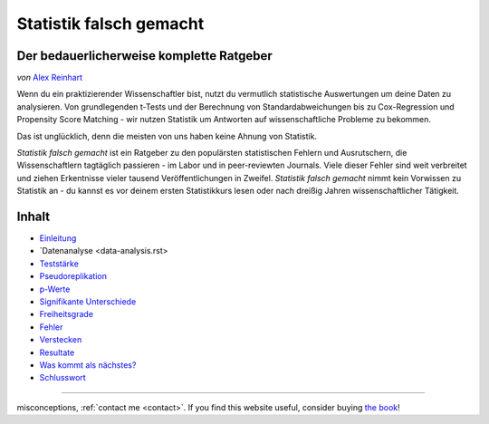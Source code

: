Statistik falsch gemacht
========================

Der bedauerlicherweise komplette Ratgeber
------------------------------------------

*von* `Alex Reinhart <http://www.refsmmat.com>`__

Wenn du ein praktizierender Wissenschaftler bist, nutzt du vermutlich statistische Auswertungen um deine Daten zu analysieren. Von grundlegenden t-Tests und der Berechnung von Standardabweichungen bis zu Cox-Regression und Propensity Score Matching - wir nutzen Statistik um Antworten auf wissenschaftliche Probleme zu bekommen.

Das ist unglücklich, denn die meisten von uns haben keine Ahnung von Statistik.

*Statistik falsch gemacht* ist ein Ratgeber zu den populärsten statistischen Fehlern und Ausrutschern, die Wissenschaftlern tagtäglich passieren - im Labor und in peer-reviewten Journals. Viele dieser Fehler sind weit verbreitet und ziehen Erkentnisse vieler tausend Veröffentlichungen in Zweifel. *Statistik falsch gemacht* nimmt kein Vorwissen zu Statistik an - du kannst es vor deinem ersten Statistikkurs lesen oder nach dreißig Jahren wissenschaftlicher Tätigkeit.

Inhalt
------

* `Einleitung <introduction.rst>`_
* `Datenanalyse <data-analysis.rst>
* `Teststärke <power.rst>`_
* `Pseudoreplikation <pseudoreplication.rst>`_
* `p-Werte <p-value.rst>`_
* `Signifikante Unterschiede <significant-differences.rst>`_
* `Freiheitsgrade <freedom.rst>`_
* `Fehler <mistakes.rst>`_
* `Verstecken <hiding.rst>`_
* `Resultate <results.rst>`_
* `Was kommt als nächstes? <what-next.rst>`_
* `Schlusswort <conclusion.rst>`_




.. ========================================================

.. Statistics Done Wrong documentation master file, created by
   sphinx-quickstart on Fri Sep 28 21:24:59 2012.
   You can adapt this file completely to your liking, but it should at least
   contain the root `toctree` directive.


.. Statistics Done Wrong
=====================

.. The woefully complete guide
..
.. .. title:: Welcome
..
.. *by* `Alex Reinhart <http://www.refsmmat.com>`__

.. If you're a practicing scientist, you probably use statistics to analyze your data. From basic *t* tests and standard error calculations to Cox proportional hazards models and propensity score matching, we rely on statistics to give answers to scientific problems.

.. This is unfortunate, because most of us don't know how to do statistics.

.. *Statistics Done Wrong* is a guide to the most popular statistical errors and slip-ups committed by scientists every day, in the lab and in peer-reviewed journals. Many of the errors are prevalent in vast swaths of the published literature, casting doubt on the findings of thousands of papers. *Statistics Done Wrong* assumes no prior knowledge of statistics, so you can read it before your first statistics course or after thirty years of scientific practice.

.. If you find any errors or typos, or want to suggest other popular
misconceptions, :ref:`contact me <contact>`. If you find this website useful,
consider buying `the book <http://www.nostarch.com/statsdonewrong>`__!

.. Contents
.. --------
..
.. .. toctree::
..    :maxdepth: 2
..
..    introduction
..    data-analysis
..    power
..    pseudoreplication
..    p-value
..    significant-differences
..    regression
..    freedom
..    mistakes
..    hiding
..    results
..    what-next
..    conclusion
..    zbibliography
..
.. :ref:`genindex`
